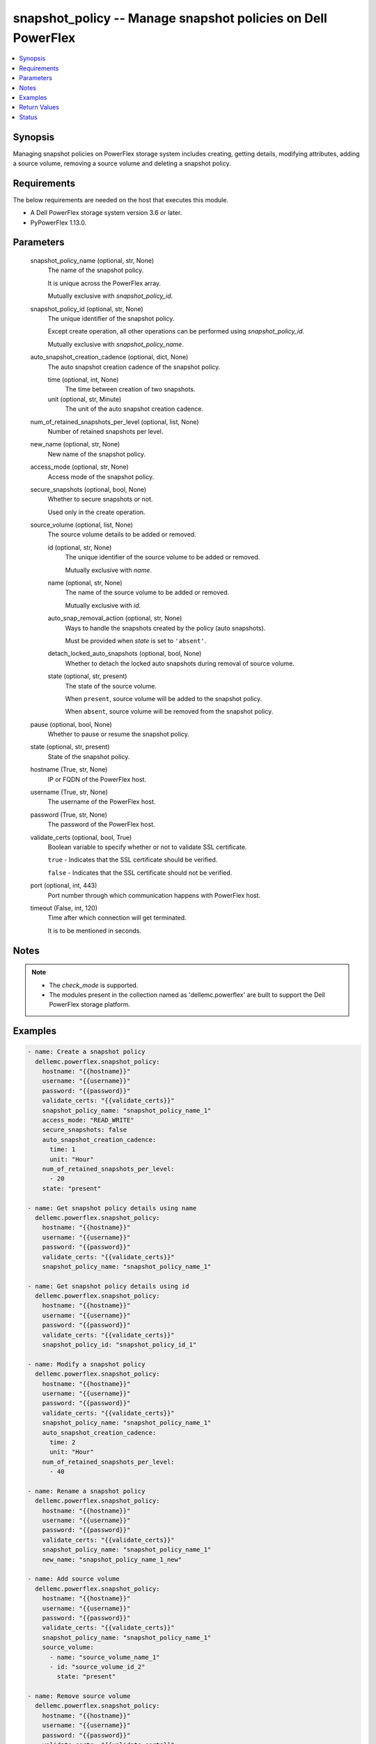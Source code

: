 .. _snapshot_policy_module:


snapshot_policy -- Manage snapshot policies on Dell PowerFlex
=============================================================

.. contents::
   :local:
   :depth: 1


Synopsis
--------

Managing snapshot policies on PowerFlex storage system includes creating, getting details, modifying attributes, adding a source volume, removing a source volume and deleting a snapshot policy.



Requirements
------------
The below requirements are needed on the host that executes this module.

- A Dell PowerFlex storage system version 3.6 or later.
- PyPowerFlex 1.13.0.



Parameters
----------

  snapshot_policy_name (optional, str, None)
    The name of the snapshot policy.

    It is unique across the PowerFlex array.

    Mutually exclusive with *snapshot_policy_id*.


  snapshot_policy_id (optional, str, None)
    The unique identifier of the snapshot policy.

    Except create operation, all other operations can be performed using *snapshot_policy_id*.

    Mutually exclusive with *snapshot_policy_name*.


  auto_snapshot_creation_cadence (optional, dict, None)
    The auto snapshot creation cadence of the snapshot policy.


    time (optional, int, None)
      The time between creation of two snapshots.


    unit (optional, str, Minute)
      The unit of the auto snapshot creation cadence.



  num_of_retained_snapshots_per_level (optional, list, None)
    Number of retained snapshots per level.


  new_name (optional, str, None)
    New name of the snapshot policy.


  access_mode (optional, str, None)
    Access mode of the snapshot policy.


  secure_snapshots (optional, bool, None)
    Whether to secure snapshots or not.

    Used only in the create operation.


  source_volume (optional, list, None)
    The source volume details to be added or removed.


    id (optional, str, None)
      The unique identifier of the source volume to be added or removed.

      Mutually exclusive with *name*.


    name (optional, str, None)
      The name of the source volume to be added or removed.

      Mutually exclusive with *id*.


    auto_snap_removal_action (optional, str, None)
      Ways to handle the snapshots created by the policy (auto snapshots).

      Must be provided when *state* is set to ``'absent'``.


    detach_locked_auto_snapshots (optional, bool, None)
      Whether to detach the locked auto snapshots during removal of source volume.


    state (optional, str, present)
      The state of the source volume.

      When ``present``, source volume will be added to the snapshot policy.

      When ``absent``, source volume will be removed from the snapshot policy.



  pause (optional, bool, None)
    Whether to pause or resume the snapshot policy.


  state (optional, str, present)
    State of the snapshot policy.


  hostname (True, str, None)
    IP or FQDN of the PowerFlex host.


  username (True, str, None)
    The username of the PowerFlex host.


  password (True, str, None)
    The password of the PowerFlex host.


  validate_certs (optional, bool, True)
    Boolean variable to specify whether or not to validate SSL certificate.

    ``true`` - Indicates that the SSL certificate should be verified.

    ``false`` - Indicates that the SSL certificate should not be verified.


  port (optional, int, 443)
    Port number through which communication happens with PowerFlex host.


  timeout (False, int, 120)
    Time after which connection will get terminated.

    It is to be mentioned in seconds.





Notes
-----

.. note::
   - The *check_mode* is supported.
   - The modules present in the collection named as 'dellemc.powerflex' are built to support the Dell PowerFlex storage platform.




Examples
--------

.. code-block:: yaml+jinja

    
    - name: Create a snapshot policy
      dellemc.powerflex.snapshot_policy:
        hostname: "{{hostname}}"
        username: "{{username}}"
        password: "{{password}}"
        validate_certs: "{{validate_certs}}"
        snapshot_policy_name: "snapshot_policy_name_1"
        access_mode: "READ_WRITE"
        secure_snapshots: false
        auto_snapshot_creation_cadence:
          time: 1
          unit: "Hour"
        num_of_retained_snapshots_per_level:
          - 20
        state: "present"

    - name: Get snapshot policy details using name
      dellemc.powerflex.snapshot_policy:
        hostname: "{{hostname}}"
        username: "{{username}}"
        password: "{{password}}"
        validate_certs: "{{validate_certs}}"
        snapshot_policy_name: "snapshot_policy_name_1"

    - name: Get snapshot policy details using id
      dellemc.powerflex.snapshot_policy:
        hostname: "{{hostname}}"
        username: "{{username}}"
        password: "{{password}}"
        validate_certs: "{{validate_certs}}"
        snapshot_policy_id: "snapshot_policy_id_1"

    - name: Modify a snapshot policy
      dellemc.powerflex.snapshot_policy:
        hostname: "{{hostname}}"
        username: "{{username}}"
        password: "{{password}}"
        validate_certs: "{{validate_certs}}"
        snapshot_policy_name: "snapshot_policy_name_1"
        auto_snapshot_creation_cadence:
          time: 2
          unit: "Hour"
        num_of_retained_snapshots_per_level:
          - 40

    - name: Rename a snapshot policy
      dellemc.powerflex.snapshot_policy:
        hostname: "{{hostname}}"
        username: "{{username}}"
        password: "{{password}}"
        validate_certs: "{{validate_certs}}"
        snapshot_policy_name: "snapshot_policy_name_1"
        new_name: "snapshot_policy_name_1_new"

    - name: Add source volume
      dellemc.powerflex.snapshot_policy:
        hostname: "{{hostname}}"
        username: "{{username}}"
        password: "{{password}}"
        validate_certs: "{{validate_certs}}"
        snapshot_policy_name: "snapshot_policy_name_1"
        source_volume:
          - name: "source_volume_name_1"
          - id: "source_volume_id_2"
            state: "present"

    - name: Remove source volume
      dellemc.powerflex.snapshot_policy:
        hostname: "{{hostname}}"
        username: "{{username}}"
        password: "{{password}}"
        validate_certs: "{{validate_certs}}"
        snapshot_policy_name: "{{snapshot_policy_name}}"
        source_volume:
          - name: "source_volume_name_1"
            auto_snap_removal_action: 'Remove'
            state: "absent"
          - id: "source_volume_id_2"
            auto_snap_removal_action: 'Remove'
            detach_locked_auto_snapshots: true
            state: "absent"

    - name: Pause a snapshot policy
      dellemc.powerflex.snapshot_policy:
        hostname: "{{hostname}}"
        username: "{{username}}"
        password: "{{password}}"
        validate_certs: "{{validate_certs}}"
        snapshot_policy_name: "{{snapshot_policy_name}}"
        pause: true

    - name: Resume a snapshot policy
      dellemc.powerflex.snapshot_policy:
        hostname: "{{hostname}}"
        username: "{{username}}"
        password: "{{password}}"
        validate_certs: "{{validate_certs}}"
        snapshot_policy_name: "{{snapshot_policy_name}}"
        pause: false

    - name: Delete a snapshot policy
      dellemc.powerflex.snapshot_policy:
        hostname: "{{hostname}}"
        username: "{{username}}"
        password: "{{password}}"
        validate_certs: "{{validate_certs}}"
        snapshot_policy_name: "snapshot_policy_name"
        state: "absent"



Return Values
-------------

changed (always, bool, false)
  Whether or not the resource has changed.


snapshot_policy_details (When snapshot policy exists, dict, {'autoSnapshotCreationCadenceInMin': 120, 'id': '15ae842800000004', 'lastAutoSnapshotCreationFailureReason': 'NR', 'lastAutoSnapshotFailureInFirstLevel': False, 'links': [{'href': '/api/instances/SnapshotPolicy::15ae842800000004', 'rel': 'self'}, {'href': '/api/instances/SnapshotPolicy::15ae842800000004/relationships/Statistics', 'rel': '/api/SnapshotPolicy/relationship/Statistics'}, {'href': '/api/instances/SnapshotPolicy::15ae842800000004/relationships/SourceVolume', 'rel': '/api/SnapshotPolicy/relationship/SourceVolume'}, {'href': '/api/instances/SnapshotPolicy::15ae842800000004/relationships/AutoSnapshotVolume', 'rel': '/api/SnapshotPolicy/relationship/AutoSnapshotVolume'}, {'href': '/api/instances/System::0e7a082862fedf0f', 'rel': '/api/parent/relationship/systemId'}], 'maxVTreeAutoSnapshots': 40, 'name': 'Sample_snapshot_policy_1', 'nextAutoSnapshotCreationTime': 1683709201, 'numOfAutoSnapshots': 0, 'numOfCreationFailures': 0, 'numOfExpiredButLockedSnapshots': 0, 'numOfLockedSnapshots': 0, 'numOfRetainedSnapshotsPerLevel': [40], 'numOfSourceVolumes': 0, 'secureSnapshots': False, 'snapshotAccessMode': 'ReadWrite', 'snapshotPolicyState': 'Active', 'statistics': {'autoSnapshotVolIds': [], 'expiredButLockedSnapshotsIds': [], 'numOfAutoSnapshots': 0, 'numOfExpiredButLockedSnapshots': 0, 'numOfSrcVols': 0, 'srcVolIds': []}, 'systemId': '0e7a082862fedf0f', 'timeOfLastAutoSnapshot': 0, 'timeOfLastAutoSnapshotCreationFailure': 0})
  Details of the snapshot policy.


  autoSnapshotCreationCadenceInMin (, int, )
    The snapshot rule of the snapshot policy.


  id (, str, )
    The ID of the snapshot policy.


  lastAutoSnapshotCreationFailureReason (, str, )
    The reason for the failure of last auto snapshot creation .


  name (, str, )
    Name of the snapshot policy.


  lastAutoSnapshotFailureInFirstLevel (, bool, )
    Whether the last auto snapshot in first level failed.


  maxVTreeAutoSnapshots (, int, )
    Maximum number of VTree auto snapshots.


  nextAutoSnapshotCreationTime (, int, )
    The time of creation of the next auto snapshot.


  numOfAutoSnapshots (, int, )
    Number of auto snapshots.


  numOfCreationFailures (, int, )
    Number of creation failures.


  numOfExpiredButLockedSnapshots (, int, )
    Number of expired but locked snapshots.


  numOfLockedSnapshots (, int, )
    Number of locked snapshots.


  numOfRetainedSnapshotsPerLevel (, list, )
    Number of snapshots retained per level


  numOfSourceVolumes (, int, )
    Number of source volumes.


  secureSnapshots (, bool, )
    Whether the snapshots are secured.


  snapshotAccessMode (, str, )
    Access mode of the snapshots.


  snapshotPolicyState (, str, )
    State of the snapshot policy.


  systemId (, str, )
    Unique identifier of the PowerFlex system.


  timeOfLastAutoSnapshot (, str, )
    Time of the last auto snapshot creation.


  timeOfLastAutoSnapshotCreationFailure (, str, )
    Time of the failure of the last auto snapshot creation.


  statistics (, dict, )
    Statistics details of the snapshot policy.


    autoSnapshotVolIds (, list, )
      Volume Ids of all the auto snapshots.


    expiredButLockedSnapshotsIds (, list, )
      Ids of expired but locked snapshots.


    numOfAutoSnapshots (, int, )
      Number of auto snapshots.


    numOfExpiredButLockedSnapshots (, int, )
      Number of expired but locked snapshots.


    numOfSrcVols (, int, )
      Number of source volumes.


    srcVolIds (, list, )
      Ids of the source volumes.







Status
------





Authors
~~~~~~~

- Trisha Datta (@trisha-dell) <ansible.team@dell.com>

